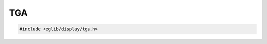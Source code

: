 TGA
===

.. contents::
    :depth: 3

.. code:: c

    #include <eglib/display/tga.h>

.. c:autodoc:: eglib/display/tga.h